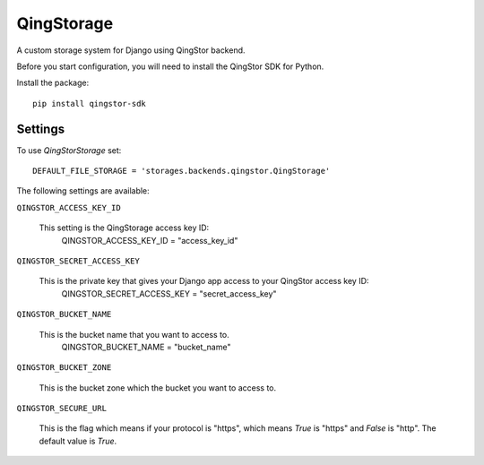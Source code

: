 QingStorage
=============

A custom storage system for Django using QingStor backend.

Before you start configuration, you will need to install the QingStor SDK for Python.

Install the package::

  pip install qingstor-sdk


Settings
********

To use `QingStorStorage` set::

    DEFAULT_FILE_STORAGE = 'storages.backends.qingstor.QingStorage'

The following settings are available:

``QINGSTOR_ACCESS_KEY_ID``

    This setting is the QingStorage access key ID:
       QINGSTOR_ACCESS_KEY_ID = "access_key_id"

``QINGSTOR_SECRET_ACCESS_KEY``

    This is the private key that gives your Django app access to your QingStor access key ID:
        QINGSTOR_SECRET_ACCESS_KEY = "secret_access_key"

``QINGSTOR_BUCKET_NAME``

    This is the bucket name that you want to access to.
        QINGSTOR_BUCKET_NAME = "bucket_name"

``QINGSTOR_BUCKET_ZONE``

    This is the bucket zone which the bucket you want to access to.

``QINGSTOR_SECURE_URL``

    This is the flag which means if your protocol is "https", which means `True` is "https" and `False` is "http".
    The default value is `True`.
